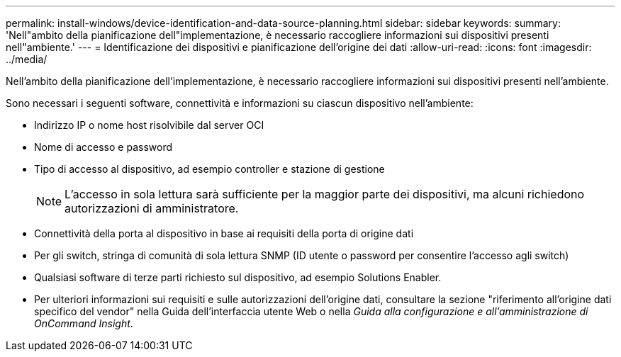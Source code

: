 ---
permalink: install-windows/device-identification-and-data-source-planning.html 
sidebar: sidebar 
keywords:  
summary: 'Nell"ambito della pianificazione dell"implementazione, è necessario raccogliere informazioni sui dispositivi presenti nell"ambiente.' 
---
= Identificazione dei dispositivi e pianificazione dell'origine dei dati
:allow-uri-read: 
:icons: font
:imagesdir: ../media/


[role="lead"]
Nell'ambito della pianificazione dell'implementazione, è necessario raccogliere informazioni sui dispositivi presenti nell'ambiente.

Sono necessari i seguenti software, connettività e informazioni su ciascun dispositivo nell'ambiente:

* Indirizzo IP o nome host risolvibile dal server OCI
* Nome di accesso e password
* Tipo di accesso al dispositivo, ad esempio controller e stazione di gestione
+
[NOTE]
====
L'accesso in sola lettura sarà sufficiente per la maggior parte dei dispositivi, ma alcuni richiedono autorizzazioni di amministratore.

====
* Connettività della porta al dispositivo in base ai requisiti della porta di origine dati
* Per gli switch, stringa di comunità di sola lettura SNMP (ID utente o password per consentire l'accesso agli switch)
* Qualsiasi software di terze parti richiesto sul dispositivo, ad esempio Solutions Enabler.
* Per ulteriori informazioni sui requisiti e sulle autorizzazioni dell'origine dati, consultare la sezione "riferimento all'origine dati specifico del vendor" nella Guida dell'interfaccia utente Web o nella _Guida alla configurazione e all'amministrazione di OnCommand Insight_.

